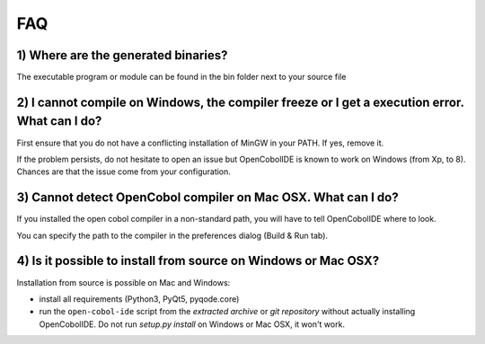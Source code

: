 FAQ
===

1) Where are the generated binaries?
------------------------------------

The executable program or module can be found in the bin folder next to your
source file

2) I cannot compile on Windows, the compiler freeze or I get a execution error. What can I do?
----------------------------------------------------------------------------------------------

First ensure that you do not have a conflicting installation of MinGW in your
PATH. If yes, remove it.

If the problem persists, do not hesitate to open an issue but OpenCobolIDE is
known to work on Windows (from Xp, to 8). Chances are that the issue come from
your configuration.

3) Cannot detect OpenCobol compiler on Mac OSX. What can I do?
--------------------------------------------------------------

If you installed the open cobol compiler in a non-standard path, you will have
to tell OpenCobolIDE where to look.

You can specify the path to the compiler in the preferences dialog
(Build & Run tab).


4) Is it possible to install from source on Windows or Mac OSX?
---------------------------------------------------------------

Installation from source is possible on Mac and Windows:

- install all requirements (Python3, PyQt5, pyqode.core)
- run the ``open-cobol-ide`` script from the *extracted archive* or *git repository* without actually installing
  OpenCobolIDE. Do not run `setup.py install` on Windows or Mac OSX, it won't work.
